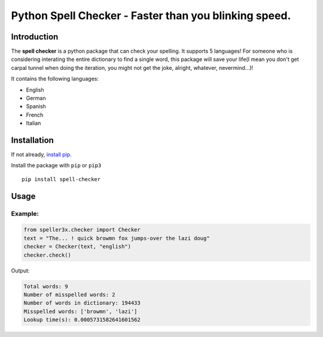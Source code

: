 Python Spell Checker - Faster than you blinking speed.
=======================================================

Introduction
############
The **spell checker** is a python package that can check your spelling. It supports 5 languages!
For someone who is considering interating the entire dictionary to find a single word, this package will save your life(I mean you don't get carpal tunnel when doing the iteration, you might not get the joke, alright, whatever, nevermind...)!

It contains the following languages:

- English
- German
- Spanish
- French
- Italian

Installation
############
If not already, `install pip <https://pip.pypa.io/en/stable/installing/>`_.

Install the package with ``pip`` or ``pip3`` ::

    pip install spell-checker


Usage
######

Example:
************

.. code-block:: python

    from speller3x.checker import Checker
    text = "The... ! quick browmn fox jumps-over the lazi doug"
    checker = Checker(text, "english")
    checker.check()

Output:

.. code-block:: python

    Total words: 9
    Number of misspelled words: 2
    Number of words in dictionary: 194433
    Misspelled words: ['browmn', 'lazi']
    Lookup time(s): 0.0005731582641601562

